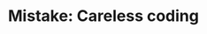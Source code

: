 :PROPERTIES:
:ID:       461C7633-08C5-468D-9FC3-D78154DDBD42
:END:
#+TITLE: Mistake: Careless coding
